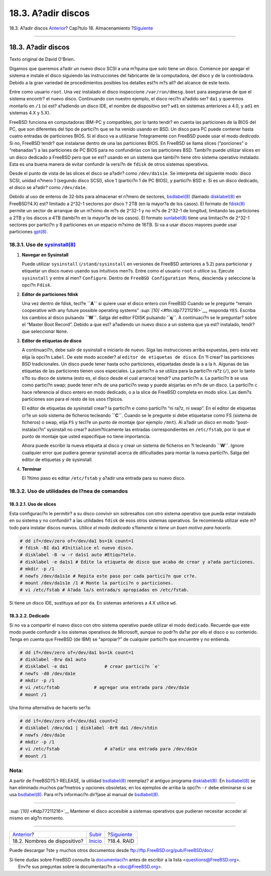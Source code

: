 ===================
18.3. A?adir discos
===================

.. raw:: html

   <div class="navheader">

18.3. A?adir discos
`Anterior <disks-naming.html>`__?
Cap?tulo 18. Almacenamiento
?\ `Siguiente <raid.html>`__

--------------

.. raw:: html

   </div>

.. raw:: html

   <div class="sect1">

.. raw:: html

   <div class="titlepage" xmlns="">

.. raw:: html

   <div>

.. raw:: html

   <div>

18.3. A?adir discos
-------------------

.. raw:: html

   </div>

.. raw:: html

   <div>

Texto original de David O'Brien.

.. raw:: html

   </div>

.. raw:: html

   </div>

.. raw:: html

   </div>

Digamos que queremos a?adir un nuevo disco SCSI a una m?quina que solo
tiene un disco. Comience por apagar el sistema e instale el disco
siguiendo las instrucciones del fabricante de la computadora, del disco
y de la controladora. Debido a la gran variedad de procedimientos
posibles los detalles est?n m?s all? del alcance de este texto.

Entre como usuario ``root``. Una vez instalado el disco inspeccione
``/var/run/dmesg.boot`` para asegurarse de que el sistema encontr? el
nuevo disco. Continuando con nuestro ejemplo, el disco reci?n a?adido
ser? ``da1`` y queremos montarlo en ``/1`` (si est? a?adiendo un disco
IDE, el nombre de dispositivo ser? ``wd1`` en sistemas anteriores a 4.0,
y ``ad1`` en sistemas 4.X y 5.X).

FreeBSD funciona en computadoras IBM-PC y compatibles, por lo tanto
tendr? en cuenta las particiones de la BIOS del PC, que son diferentes
del tipo de partici?n que se ha venido usando en BSD. Un disco para PC
puede contener hasta cuatro entradas de particiones BIOS. Si el disco va
a utilizarse ?ntegramente con FreeBSD puede usar el modo *dedicado*. Si
no, FreeBSD tendr? que instalarse dentro de una las particiones BIOS. En
FreeBSD se llama slices (“porciones” o “rebanadas”) a las particiones de
PC BIOS para no confundirlas con las particiones BSD. Tambi?n puede
utilizar slices en un disco dedicado a FreeBSD pero que se est? usando
en un sistema que tambi?n tiene otro sistema operativo instalado. Esta
es una buena manera de evitar confundir la versi?n de ``fdisk`` de otros
sistemas operativos.

Desde el punto de vista de las slices el disco se a?adir? como
``/dev/da1s1e``. Se interpreta del siguiente modo: disco SCSI, unidad
n?mero 1 (segundo disco SCSI), slice 1 (partici?n 1 de PC BIOS), y
partici?n BSD ``e``. Si es un disco dedicado, el disco se a?adir? como
``/dev/da1e``.

Debido al uso de enteros de 32-bits para almacenar el n?mero de
sectores,
`bsdlabel(8) <http://www.FreeBSD.org/cgi/man.cgi?query=bsdlabel&sektion=8>`__
(llamado
`disklabel(8) <http://www.FreeBSD.org/cgi/man.cgi?query=disklabel&sektion=8>`__
en FreeBSD?4.X) est? limitado a 2^32-1 sectores por disco ? 2TB (en la
mayor?a de los casos). El formato de
`fdisk(8) <http://www.FreeBSD.org/cgi/man.cgi?query=fdisk&sektion=8>`__
permite un sector de arranque de un m?ximo de m?s de 2^32-1 y no m?s de
2^32-1 de longitud, limitando las particiones a 2TB y los discos a 4TB
(tambi?n en la mayor?a de los casos). El formato
`sunlabel(8) <http://www.FreeBSD.org/cgi/man.cgi?query=sunlabel&sektion=8>`__
tiene una limitaci?n de 2^32-1 sectores por partici?n y 8 particiones en
un espacio m?ximo de 16TB. Si va a usar discos mayores puede usar
particiones
`gpt(8) <http://www.FreeBSD.org/cgi/man.cgi?query=gpt&sektion=8>`__.

.. raw:: html

   <div class="sect2">

.. raw:: html

   <div class="titlepage" xmlns="">

.. raw:: html

   <div>

.. raw:: html

   <div>

18.3.1. Uso de `sysinstall(8) <http://www.FreeBSD.org/cgi/man.cgi?query=sysinstall&sektion=8>`__
~~~~~~~~~~~~~~~~~~~~~~~~~~~~~~~~~~~~~~~~~~~~~~~~~~~~~~~~~~~~~~~~~~~~~~~~~~~~~~~~~~~~~~~~~~~~~~~~

.. raw:: html

   </div>

.. raw:: html

   </div>

.. raw:: html

   </div>

.. raw:: html

   <div class="procedure">

#. **Navegar en Sysinstall**

   Puede utilizar ``sysinstall`` (``/stand/sysinstall`` en versiones de
   FreeBSD anteriores a 5.2) para particionar y etiquetar un disco nuevo
   usando sus intuitivos men?s. Entre como el usuario ``root`` o utilice
   ``su``. Ejecute ``sysinstall`` y entre al men? ``Configure``. Dentro
   de ``FreeBSD Configuration Menu``, descienda y seleccione la opci?n
   ``Fdisk``.

#. **Editor de particiones fdisk**

   Una vez dentro de fdisk, tecl?e **``A``** si quiere usar el disco
   entero con FreeBSD Cuando se le pregunte “remain cooperative with any
   future possible operating systems”
   `:sup:`[10]` <#ftn.idp77211216>`__, responda ``YES``. Escriba los
   cambios al disco pulsando **``W``**. Salga del editor FDISK pulsando
   **``q``**. A continuaci?n se le preguntar? sobre el “Master Boot
   Record”. Debido a que est? a?adiendo un nuevo disco a un sistema que
   ya est? instalado, tendr? que seleccionar ``None``.

#. **Editor de etiquetas de disco**

   A continuaci?n, debe salir de sysinstall e iniciarlo de nuevo. Siga
   las instrucciones arriba expuestas, pero esta vez elija la opci?n
   ``Label``. De este modo acceder? al ``editor de etiquetas de disco``.
   En ?l crear? las particiones BSD tradicionales. Un disco puede tener
   hasta ocho particiones, etiquetadas desde la ``a`` a la ``h``.
   Algunas de las etiquetas de las particiones tienen usos especiales.
   La partici?n ``a`` se utiliza para la partici?n ra?z (``/``), por lo
   tanto s?lo su disco de sistema (esto es, el disco desde el cual
   arranca) tendr? una partici?n ``a``. La partici?n ``b`` se usa como
   partici?n swap; puede tener m?s de una partici?n swap y puede
   alojarlas en m?s de un disco. La partici?n ``c`` hace referencia al
   disco entero en modo dedicado, o a la slice de FreeBSD completa en
   modo slice. Las dem?s particiones son para el resto de los usos
   t?picos.

   El editor de etiquetas de sysinstall crear? la partici?n ``e`` como
   partici?n “ni ra?z, ni swap”. En el editor de etiquetas cr?e un solo
   sistema de ficheros tecleando **``C``**. Cuando se le pregunte si
   debe etiquetarse como FS (sistema de ficheros) o swap, elija ``FS`` y
   tecl?e un punto de montaje (por ejemplo ``/mnt``). Al a?adir un disco
   en modo “post-instalaci?n” sysinstall no crear? autom?ticamente las
   entradas correspondientes en ``/etc/fstab``, por lo que el punto de
   montaje que usted especifique no tiene importancia.

   Ahora puede escribir la nueva etiqueta al disco y crear un sistema de
   ficheros en ?l tecleando **``W``**. Ignore cualquier error que
   pudiera generar sysinstall acerca de dificultades para montar la
   nueva partici?n. Salga del editor de etiquetas y de sysinstall.

#. **Terminar**

   El ?ltimo paso es editar ``/etc/fstab`` y a?adir una entrada para su
   nuevo disco.

.. raw:: html

   </div>

.. raw:: html

   </div>

.. raw:: html

   <div class="sect2">

.. raw:: html

   <div class="titlepage" xmlns="">

.. raw:: html

   <div>

.. raw:: html

   <div>

18.3.2. Uso de utilidades de l?nea de comandos
~~~~~~~~~~~~~~~~~~~~~~~~~~~~~~~~~~~~~~~~~~~~~~

.. raw:: html

   </div>

.. raw:: html

   </div>

.. raw:: html

   </div>

.. raw:: html

   <div class="sect3">

.. raw:: html

   <div class="titlepage" xmlns="">

.. raw:: html

   <div>

.. raw:: html

   <div>

18.3.2.1. Uso de slices
^^^^^^^^^^^^^^^^^^^^^^^

.. raw:: html

   </div>

.. raw:: html

   </div>

.. raw:: html

   </div>

Esta configuraci?n le permitir? a su disco convivir sin sobresaltos con
otro sistema operativo que pueda estar instalado en su sistema y no
confundir? a las utilidades ``fdisk`` de esos otros sistemas operativos.
Se recomienda utilizar este m?todo para instalar discos nuevos. *Utilice
el modo dedicado s?lamente si tiene un buen motivo para hacerlo*.

.. code:: screen

    # dd if=/dev/zero of=/dev/da1 bs=1k count=1
    # fdisk -BI da1 #Initialice el nuevo disco.
    # disklabel -B -w -r da1s1 auto #Etiqu?telo.
    # disklabel -e da1s1 # Edite la etiqueta de disco que acaba de crear y a?ada particiones.
    # mkdir -p /1
    # newfs /dev/da1s1e # Repita este paso por cada partici?n que cr?e.
    # mount /dev/da1s1e /1 # Monte la partici?n o particiones.
    # vi /etc/fstab # A?ada la/s entrada/s apropiadas en /etc/fstab.

Si tiene un disco IDE, sustituya ``ad`` por ``da``. En sistemas
anteriores a 4.X utilice ``wd``.

.. raw:: html

   </div>

.. raw:: html

   <div class="sect3">

.. raw:: html

   <div class="titlepage" xmlns="">

.. raw:: html

   <div>

.. raw:: html

   <div>

18.3.2.2. Dedicado
^^^^^^^^^^^^^^^^^^

.. raw:: html

   </div>

.. raw:: html

   </div>

.. raw:: html

   </div>

Si no va a compartir el nuevo disco con otro sistema operativo puede
utilizar el modo ``dedicado``. Recuerde que este modo puede confundir a
los sistemas operativos de Microsoft, aunque no podr?n da?ar por ello el
disco o su contenido. Tenga en cuenta que FreeBSD (de IBM) se
“apropiar?” de cualquier partici?n que encuentre y no entienda.

.. code:: screen

    # dd if=/dev/zero of=/dev/da1 bs=1k count=1
    # disklabel -Brw da1 auto
    # disklabel -e da1              # crear partici?n `e'
    # newfs -d0 /dev/da1e
    # mkdir -p /1
    # vi /etc/fstab             # agregar una entrada para /dev/da1e
    # mount /1

Una forma alternativa de hacerlo ser?a:

.. code:: screen

    # dd if=/dev/zero of=/dev/da1 count=2
    # disklabel /dev/da1 | disklabel -BrR da1 /dev/stdin
    # newfs /dev/da1e
    # mkdir -p /1
    # vi /etc/fstab                 # a?adir una entrada para /dev/da1e
    # mount /1

.. raw:: html

   <div class="note" xmlns="">

Nota:
~~~~~

A partir de FreeBSD?5.1-RELEASE, la utilidad
`bsdlabel(8) <http://www.FreeBSD.org/cgi/man.cgi?query=bsdlabel&sektion=8>`__
reemplaz? al antiguo programa
`disklabel(8) <http://www.FreeBSD.org/cgi/man.cgi?query=disklabel&sektion=8>`__.
En
`bsdlabel(8) <http://www.FreeBSD.org/cgi/man.cgi?query=bsdlabel&sektion=8>`__
se han eliminado muchos par?metros y opciones obsoletas; en los ejemplos
de arriba la opci?n ``-r`` debe eliminarse si se usa
`bsdlabel(8) <http://www.FreeBSD.org/cgi/man.cgi?query=bsdlabel&sektion=8>`__.
Para m?s informaci?n dir?jase al manual de
`bsdlabel(8) <http://www.FreeBSD.org/cgi/man.cgi?query=bsdlabel&sektion=8>`__.

.. raw:: html

   </div>

.. raw:: html

   </div>

.. raw:: html

   </div>

.. raw:: html

   <div class="footnotes">

--------------

.. raw:: html

   <div id="ftn.idp77211216" class="footnote">

`:sup:`[10]` <#idp77211216>`__ Mantener el disco accesible a sistemas
operativos que pudieran necesitar acceder al mismo en alg?n momento.

.. raw:: html

   </div>

.. raw:: html

   </div>

.. raw:: html

   </div>

.. raw:: html

   <div class="navfooter">

--------------

+-------------------------------------+---------------------------+--------------------------------+
| `Anterior <disks-naming.html>`__?   | `Subir <disks.html>`__    | ?\ `Siguiente <raid.html>`__   |
+-------------------------------------+---------------------------+--------------------------------+
| 18.2. Nombres de dispositivo?       | `Inicio <index.html>`__   | ?18.4. RAID                    |
+-------------------------------------+---------------------------+--------------------------------+

.. raw:: html

   </div>

Puede descargar ?ste y muchos otros documentos desde
ftp://ftp.FreeBSD.org/pub/FreeBSD/doc/

| Si tiene dudas sobre FreeBSD consulte la
  `documentaci?n <http://www.FreeBSD.org/docs.html>`__ antes de escribir
  a la lista <questions@FreeBSD.org\ >.
|  Env?e sus preguntas sobre la documentaci?n a <doc@FreeBSD.org\ >.
